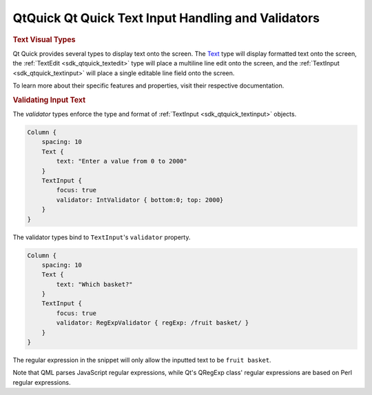 .. _sdk_qtquick_qt_quick_text_input_handling_and_validators:
QtQuick Qt Quick Text Input Handling and Validators
===================================================



.. rubric:: Text Visual Types
   :name: text-visual-types

Qt Quick provides several types to display text onto the screen. The
`Text </sdk/apps/qml/QtQuick/qtquick-releasenotes/#text>`_  type will
display formatted text onto the screen, the
:ref:`TextEdit <sdk_qtquick_textedit>` type will place a multiline line
edit onto the screen, and the :ref:`TextInput <sdk_qtquick_textinput>` will
place a single editable line field onto the screen.

To learn more about their specific features and properties, visit their
respective documentation.

.. rubric:: Validating Input Text
   :name: validating-input-text

The *validator* types enforce the type and format of
:ref:`TextInput <sdk_qtquick_textinput>` objects.

.. code:: qml

    Column {
        spacing: 10
        Text {
            text: "Enter a value from 0 to 2000"
        }
        TextInput {
            focus: true
            validator: IntValidator { bottom:0; top: 2000}
        }
    }

The validator types bind to ``TextInput``'s ``validator`` property.

.. code:: qml

    Column {
        spacing: 10
        Text {
            text: "Which basket?"
        }
        TextInput {
            focus: true
            validator: RegExpValidator { regExp: /fruit basket/ }
        }
    }

The regular expression in the snippet will only allow the inputted text
to be ``fruit basket``.

Note that QML parses JavaScript regular expressions, while Qt's QRegExp
class' regular expressions are based on Perl regular expressions.

